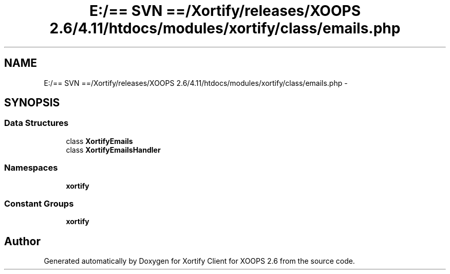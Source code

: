 .TH "E:/== SVN ==/Xortify/releases/XOOPS 2.6/4.11/htdocs/modules/xortify/class/emails.php" 3 "Fri Jul 26 2013" "Version 4.11" "Xortify Client for XOOPS 2.6" \" -*- nroff -*-
.ad l
.nh
.SH NAME
E:/== SVN ==/Xortify/releases/XOOPS 2.6/4.11/htdocs/modules/xortify/class/emails.php \- 
.SH SYNOPSIS
.br
.PP
.SS "Data Structures"

.in +1c
.ti -1c
.RI "class \fBXortifyEmails\fP"
.br
.ti -1c
.RI "class \fBXortifyEmailsHandler\fP"
.br
.in -1c
.SS "Namespaces"

.in +1c
.ti -1c
.RI "\fBxortify\fP"
.br
.in -1c
.SS "Constant Groups"

.in +1c
.ti -1c
.RI "\fBxortify\fP"
.br
.in -1c
.SH "Author"
.PP 
Generated automatically by Doxygen for Xortify Client for XOOPS 2\&.6 from the source code\&.
